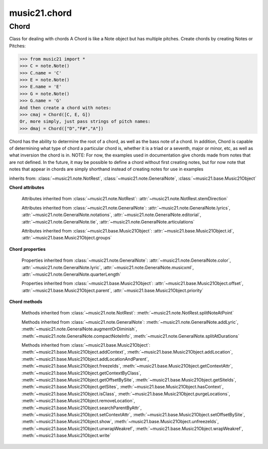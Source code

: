 .. _moduleChord:

music21.chord
=============

.. WARNING: DO NOT EDIT THIS FILE: AUTOMATICALLY GENERATED

.. module:: music21.chord



Chord
-----

.. class:: Chord(notes=[], **keywords)

    Class for dealing with chords A Chord is like a Note object but has multiple pitches. Create chords by creating Notes or Pitches: 

    >>> from music21 import *
    >>> C = note.Note()
    >>> C.name = 'C'
    >>> E = note.Note()
    >>> E.name = 'E'
    >>> G = note.Note()
    >>> G.name = 'G'
    And then create a chord with notes: 
    >>> cmaj = Chord([C, E, G])
    Or, more simply, just pass strings of pitch names: 
    >>> dmaj = Chord(["D","F#","A"])

    
    Chord has the ability to determine the root of a chord, as well as the bass note of a chord. 
    In addition, Chord is capable of determining what type of chord a particular chord is, whether 
    it is a triad or a seventh, major or minor, etc, as well as what inversion the chord is in. 
    NOTE: For now, the examples used in documentation give chords made from notes that are not 
    defined. In the future, it may be possible to define a chord without first creating notes, 
    but for now note that notes that appear in chords are simply shorthand instead of creating notes 
    for use in examples 

    

    inherits from: :class:`~music21.note.NotRest`, :class:`~music21.note.GeneralNote`, :class:`~music21.base.Music21Object`

    **Chord** **attributes**

        .. attribute:: isChord

            Boolean read-only value describing if this object is a Chord. 

        .. attribute:: isNote

            Boolean read-only value describing if this object is a Chord. Is False 

        .. attribute:: isRest

            Boolean read-only value describing if this is a Rest. Is False 

        .. attribute:: beams

            A :class:`music21.note.Beams` object. 

        Attributes inherited from :class:`~music21.note.NotRest`: :attr:`~music21.note.NotRest.stemDirection`

        Attributes inherited from :class:`~music21.note.GeneralNote`: :attr:`~music21.note.GeneralNote.lyrics`, :attr:`~music21.note.GeneralNote.notations`, :attr:`~music21.note.GeneralNote.editorial`, :attr:`~music21.note.GeneralNote.tie`, :attr:`~music21.note.GeneralNote.articulations`

        Attributes inherited from :class:`~music21.base.Music21Object`: :attr:`~music21.base.Music21Object.id`, :attr:`~music21.base.Music21Object.groups`

    **Chord** **properties**

        .. attribute:: pitches

            Return a list of all Pitch objects in this Chord. 

            >>> from music21 import *
            >>> c = chord.Chord(["C4", "E4", "G#4"])
            >>> c.pitches
            [C4, E4, G#4] 
            >>> [p.midi for p in c.pitches]
            [60, 64, 68] 

        .. attribute:: chordTablesAddress

            Return a triple tuple that represents that raw data location for information on the set class interpretation of this Chord. The data format is Forte set class cardinality, index number, and inversion status (where 0 is invariant, and -1 and 1 represent inverted or not, respectively). 

            >>> from music21 import *
            >>> c = chord.Chord(["C4", "E4", "G#4"])
            >>> c.chordTablesAddress
            (3, 12, 0) 

        .. attribute:: commonName

            Return a list of common names as strings that are associated with this Chord. 

            >>> from music21 import *
            >>> c2 = chord.Chord(['c', 'e', 'g'])
            >>> c2.commonName
            ['major triad'] 

        .. attribute:: forteClass

            Return the Forte set class name as a string. This assumes a Tn formation, where inversion distinctions are represented. 

            >>> from music21 import *
            >>> c2 = chord.Chord(['c', 'e', 'g'])
            >>> c2.forteClass
            '3-11B' 

        .. attribute:: forteClassNumber

            Return the number of the Forte set class within the defined set group. That is, if the set is 3-11, this method returns 11. 

            >>> from music21 import *
            >>> c2 = chord.Chord(['c', 'e', 'g'])
            >>> c2.forteClassNumber
            11 

        .. attribute:: forteClassTn

            Return the Forte Tn set class name, where inversion distinctions are represented. 

            >>> from music21 import *
            >>> c2 = chord.Chord(['c', 'e', 'g'])
            >>> c2.forteClassTn
            '3-11B' 

        .. attribute:: forteClassTnI

            Return the Forte TnI class name, where inversion distinctions are not represented. 

            >>> from music21 import *
            >>> c2 = chord.Chord(['c', 'e', 'g'])
            >>> c2.forteClassTnI
            '3-11' 

        .. attribute:: hasZRelation

            Return True or False if the Chord has a Z-relation. 

            >>> from music21 import *
            >>> c1 = chord.Chord(['c', 'e-', 'g'])
            >>> c1.hasZRelation
            False 

        .. attribute:: intervalVector

            Return the interval vector for this Chord as a list of integers. 

            >>> from music21 import *
            >>> c2 = chord.Chord(['c', 'e', 'g'])
            >>> c2.intervalVector
            [0, 0, 1, 1, 1, 0] 

        .. attribute:: intervalVectorString

            Return the interval vector as a string representation. 

            >>> from music21 import *
            >>> c1 = chord.Chord(['c', 'e-', 'g'])
            >>> c1.intervalVectorString
            '<001110>' 

        .. attribute:: isPrimeFormInversion

            Return True or False if the Chord represents a set class inversion. 

            >>> from music21 import *
            >>> c1 = chord.Chord(['c', 'e-', 'g'])
            >>> c1.isPrimeFormInversion
            False 
            >>> c2 = chord.Chord(['c', 'e', 'g'])
            >>> c2.isPrimeFormInversion
            True 

        .. attribute:: lily

            The name of the note as it would appear in Lilypond format. 

        .. attribute:: multisetCardinality

            Return an integer representing the cardinality of the mutliset, or the number of pitch values. 

            >>> from music21 import *
            >>> c1 = chord.Chord(["D4", "A4", "F#5", "D6"])
            >>> c1.multisetCardinality
            4 

        .. attribute:: mx

            Returns a List of mxNotes Attributes of notes are merged from different locations: first from the duration objects, then from the pitch objects. Finally, GeneralNote attributes are added 

            >>> from music21 import *
            >>> a = chord.Chord()
            >>> a.quarterLength = 2
            >>> b = pitch.Pitch('A-')
            >>> c = pitch.Pitch('D-')
            >>> d = pitch.Pitch('E-')
            >>> e = a.pitches = [b, c, d]
            >>> len(e)
            3 
            >>> mxNoteList = a.mx
            >>> len(mxNoteList) # get three mxNotes
            3 
            >>> mxNoteList[0].get('chord')
            False 
            >>> mxNoteList[1].get('chord')
            True 
            >>> mxNoteList[2].get('chord')
            True 

        .. attribute:: normalForm

            Return the normal form of the Chord represented as a list of integers. 

            >>> from music21 import *
            >>> c2 = chord.Chord(['c', 'e', 'g'])
            >>> c2.normalForm
            [0, 4, 7] 

        .. attribute:: normalFormString

            Return a string representation of the normal form of the Chord. 

            >>> from music21 import *
            >>> c1 = chord.Chord(['f#', 'e-', 'g'])
            >>> c1.normalFormString
            '<034>' 

        .. attribute:: orderedPitchClasses

            Return an list of pitch class integers, ordered form lowest to highest. 

            >>> from music21 import *
            >>> c1 = chord.Chord(["D4", "A4", "F#5", "D6"])
            >>> c1.orderedPitchClasses
            [2, 6, 9] 

        .. attribute:: orderedPitchClassesString

            Return a string representation of the pitch class values. 

            >>> from music21 import *
            >>> c1 = chord.Chord(['f#', 'e-', 'g'])
            >>> c1.orderedPitchClassesString
            '<367>' 

        .. attribute:: pitchClassCardinality

            Return a the cardinality of pitch classes, or the number of unique pitch classes, in the Chord. 

            >>> from music21 import *
            >>> c1 = chord.Chord(["D4", "A4", "F#5", "D6"])
            >>> c1.pitchClassCardinality
            3 

        .. attribute:: pitchClasses

            Return a list of all pitch classes in the chord as integers. 

            >>> from music21 import *
            >>> c1 = chord.Chord(["D4", "A4", "F#5", "D6"])
            >>> c1.pitchClasses
            [2, 9, 6, 2] 

        .. attribute:: pitchedCommonName

            Return the common name of this Chord preceded by its root, if a root is available. 

            >>> from music21 import *
            >>> c2 = chord.Chord(['c', 'e', 'g'])
            >>> c2.pitchedCommonName
            'C-major triad' 

        .. attribute:: primeForm

            Return a representation of the Chord as a prime-form list of pitch class integers. 

            >>> from music21 import *
            >>> c1 = chord.Chord(['c', 'e-', 'g'])
            >>> c1.primeForm
            [0, 3, 7] 

        .. attribute:: primeFormString

            Return a representation of the Chord as a prime-form set class string. 

            >>> from music21 import *
            >>> c1 = chord.Chord(['c', 'e-', 'g'])
            >>> c1.primeFormString
            '<037>' 

        Properties inherited from :class:`~music21.note.GeneralNote`: :attr:`~music21.note.GeneralNote.color`, :attr:`~music21.note.GeneralNote.lyric`, :attr:`~music21.note.GeneralNote.musicxml`, :attr:`~music21.note.GeneralNote.quarterLength`

        Properties inherited from :class:`~music21.base.Music21Object`: :attr:`~music21.base.Music21Object.offset`, :attr:`~music21.base.Music21Object.parent`, :attr:`~music21.base.Music21Object.priority`

    **Chord** **methods**

        .. method:: areZRelations(other)

            Check of chord other is also a z relations 

            >>> from music21 import *
            >>> c1 = chord.Chord(["C", "c#", "e", "f#"])
            >>> c2 = chord.Chord(["C", "c#", "e-", "g"])
            >>> c3 = chord.Chord(["C", "c#", "f#", "g"])
            >>> c1.areZRelations(c2)
            True 
            >>> c1.areZRelations(c3)
            False 

        .. method:: bass(newbass=0)

            returns the bass note or sets it to note. Usually defined to the lowest note in the chord, but we want to be able to override this.  You might want an implied bass for instance...  v o9. example: 

            >>> from music21 import *
            >>> cmaj = chord.Chord(['C', 'E', 'G'])
            >>> cmaj.bass() # returns C
            C 

        .. method:: canBeDominantV()

            Returns True if the chord is a Major Triad or a Dominant Seventh 

            >>> from music21 import *
            >>> a = chord.Chord(['g', 'b', 'd', 'f'])
            >>> a.canBeDominantV()
            True 

        .. method:: canBeTonic()

            returns True if the chord is a major or minor triad 

            >>> from music21 import *
            >>> a = chord.Chord(['g', 'b', 'd', 'f'])
            >>> a.canBeTonic()
            False 
            >>> a = chord.Chord(['g', 'b', 'd'])
            >>> a.canBeTonic()
            True 

        .. method:: closedPosition()

            returns a new Chord object with the same pitch classes, but now in closed position 

            >>> from music21 import *
            >>> chord1 = chord.Chord(["C#4", "G5", "E6"])
            >>> chord2 = chord1.closedPosition()
            >>> print(chord2.lily.value)
            <cis' e' g'>4 

        .. method:: containsSeventh()

            returns True if the chord contains at least one of each of Third, Fifth, and Seventh. raises an exception if the Root can't be determined 

            >>> from music21 import *
            >>> cchord = chord.Chord(['C', 'E', 'G', 'B'])
            >>> other = chord.Chord(['C', 'D', 'E', 'F', 'G', 'B'])
            >>> cchord.containsSeventh() # returns True
            True 
            >>> other.containsSeventh() # returns True
            True 

        .. method:: containsTriad()

            returns True or False if there is no triad above the root. "Contains vs. Is": A dominant-seventh chord contains a triad. example: 

            >>> from music21 import *
            >>> cchord = chord.Chord(['C', 'E', 'G'])
            >>> other = chord.Chord(['C', 'D', 'E', 'F', 'G'])
            >>> cchord.containsTriad() #returns True
            True 
            >>> other.containsTriad() #returns True
            True 

        .. method:: determineType()

            returns an abbreviation for the type of chord it is. Add option to add inversion name to abbreviation? 

            >>> from music21 import *
            >>> a = chord.Chord(['a', 'c#', 'e'])
            >>> a.determineType()
            'Major Triad' 
            >>> a = chord.Chord(['g', 'b', 'd', 'f'])
            >>> a.determineType()
            'Dominant Seventh' 

        .. method:: duration(newDur=0)

            Duration of the chord can be defined here OR it should return the duration of the first note of the chord 

        .. method:: findBass()

            Returns the lowest note in the chord The only time findBass should be called is by bass() when it is figuring out what the bass note of the chord is. Generally call bass() instead example: 

            >>> from music21 import *
            >>> cmaj = chord.Chord(['C4', 'E3', 'G4'])
            >>> cmaj.findBass() # returns E3
            E3 

        .. method:: findRoot()

            Looks for the root by finding the note with the most 3rds above it Generally use root() instead, since if a chord doesn't know its root, root() will run findRoot() automatically. example: 

            >>> from music21 import *
            >>> cmaj = chord.Chord(['E', 'G', 'C'])
            >>> cmaj.findRoot() # returns C
            C 

        .. method:: hasAnyRepeatedScale(testRoot=None)

            Returns True if for any scale degree there are two or more different notes (such as E and E-) in the chord. If there are no repeated scale degrees, return false. example: 

            >>> from music21 import *
            >>> cchord = chord.Chord (['C', 'E', 'E-', 'G'])
            >>> other = chord.Chord (['C', 'E', 'F-', 'G'])
            >>> cchord.hasAnyRepeatedScale()
            True 
            >>> other.hasAnyRepeatedScale() # returns false (chromatically identical notes of different scale degrees do not count.
            False 

        .. method:: hasFifth(testRoot=None)

            Shortcut for hasScaleX(5) 

        .. method:: hasRepeatedScaleX(scaleDeg, testRoot=None)

            Returns True if scaleDeg above testRoot (or self.root()) has two or more different notes (such as E and E-) in it.  Otherwise returns false. example: 

            >>> from music21 import *
            >>> cchord = chord.Chord (['C', 'E', 'E-', 'G'])
            >>> cchord.hasRepeatedScaleX(3) # returns true
            True 

        .. method:: hasScaleX(scaleDegree, testRoot=None)

            Each of these returns the number of semitones above the root that the third, fifth, etc., of the chord lies, if there exists one.  Or False if it does not exist. You can optionally specify a note.Note object to try as the root.  It does not change the Chord.root object.  We use these methods to figure out what the root of the triad is. Currently there is a bug that in the case of a triply diminished third (e.g., "c" => "e----"), this function will incorrectly claim no third exists.  Perhaps this be construed as a feature. In the case of chords such as C, E-, E, hasThird will return 3, not 4, nor a list object (3,4).  You probably do not want to be using tonal chord manipulation functions on chords such as these anyway. note.Note that in Chord, we're using "Scale" to mean a diatonic scale step. It will not tell you if a chord has a specific scale degree in another scale system.  That functionality might be added to scale.py someday. example: 

            >>> from music21 import *
            >>> cchord = chord.Chord(['C', 'E', 'E-', 'G'])
            >>> cchord.hasScaleX(3) #
            4 
            >>> cchord.hasScaleX(5) # will return 7
            7 
            >>> cchord.hasScaleX(6) # will return False
            False 

        .. method:: hasSeventh(testRoot=None)

            Shortcut for hasScaleX(7) 

        .. method:: hasSpecificX(scaleDegree, testRoot=None)

            Exactly like hasScaleX, except it returns the interval itself instead of the number of semitones. example: 

            >>> from music21 import *
            >>> cmaj = chord.Chord(['C', 'E', 'G'])
            >>> cmaj.hasScaleX(3) #will return the interval between C and E
            4 
            >>> cmaj.hasScaleX(5) #will return the interval between C and G
            7 
            >>> cmaj.hasScaleX(6) #will return False
            False 

        .. method:: hasThird(testRoot=None)

            Shortcut for hasScaleX(3) 

        .. method:: inversion()

            returns an integer representing which standard inversion the chord is in. Chord does not have to be complete, but determines the inversion by looking at the relationship of the bass note to the root. 

            >>> from music21 import *
            >>> a = chord.Chord(['g', 'b', 'd', 'f'])
            >>> a.inversion()
            2 

        .. method:: inversionName()

            Returns an integer representing the common abbreviation for the inversion the chord is in. If chord is not in a common inversion, returns None. 

            >>> from music21 import *
            >>> a = chord.Chord(['G3', 'B3', 'F3', 'D3'])
            >>> a.inversionName()
            43 

        .. method:: isAugmentedTriad()

            Returns True if chord is an Augmented Triad, that is, if it contains only notes that are either in unison with the root, a major third above the root, or an augmented fifth above the root. Additionally, must contain at least one of each third and fifth above the root. Chord might NOT seem to have to be spelled correctly because incorrectly spelled Augmented Triads are usually augmented triads in some other inversion (e.g. C-E-Ab is a 2nd inversion aug triad; C-Fb-Ab is 1st inversion).  However, B#-Fb-Ab does return false as expeccted). Returns false if is not an augmented triad. 

            >>> import music21.chord
            >>> c = music21.chord.Chord(["C4", "E4", "G#4"])
            >>> c.isAugmentedTriad()
            True 
            >>> c = music21.chord.Chord(["C4", "E4", "G4"])
            >>> c.isAugmentedTriad()
            False 
            Other spellings will give other roots! 
            >>> c = music21.chord.Chord(["C4", "E4", "A-4"])
            >>> c.isAugmentedTriad()
            True 
            >>> c.root()
            A-4 
            >>> c = music21.chord.Chord(["C4", "F-4", "A-4"])
            >>> c.isAugmentedTriad()
            True 
            >>> c = music21.chord.Chord(["B#4", "F-4", "A-4"])
            >>> c.isAugmentedTriad()
            False 

        .. method:: isDiminishedSeventh()

            Returns True if chord is a Diminished Seventh, that is, if it contains only notes that are either in unison with the root, a minor third above the root, a diminished fifth, or a minor seventh above the root. Additionally, must contain at least one of each third and fifth above the root. Chord must be spelled correctly. Otherwise returns false. 

            >>> from music21 import *
            >>> a = chord.Chord(['c', 'e-', 'g-', 'b--'])
            >>> a.isDiminishedSeventh()
            True 

        .. method:: isDiminishedTriad()

            Returns True if chord is a Diminished Triad, that is, if it contains only notes that are either in unison with the root, a minor third above the root, or a diminished fifth above the root. Additionally, must contain at least one of each third and fifth above the root. Chord must be spelled correctly. Otherwise returns false. 

            >>> from music21 import *
            >>> cchord = chord.Chord(['C', 'E-', 'G-'])
            >>> other = chord.Chord(['C', 'E-', 'F#'])
            >>> cchord.isDiminishedTriad() #returns True
            True 
            >>> other.isDiminishedTriad() #returns False
            False 

        .. method:: isDominantSeventh()

            Returns True if chord is a Dominant Seventh, that is, if it contains only notes that are either in unison with the root, a major third above the root, a perfect fifth, or a major seventh above the root. Additionally, must contain at least one of each third and fifth above the root. Chord must be spelled correctly. Otherwise returns false. 

            >>> from music21 import *
            >>> a = chord.Chord(['b', 'g', 'd', 'f'])
            >>> a.isDominantSeventh()
            True 

        .. method:: isFalseDiminishedSeventh()

            Returns True if chord is a Diminished Seventh, that is, if it contains only notes that are either in unison with the root, a minor third above the root, a diminished fifth, or a minor seventh above the root. Additionally, must contain at least one of each third and fifth above the root. Chord MAY BE SPELLED INCORRECTLY. Otherwise returns false. 

        .. method:: isHalfDiminishedSeventh()

            Returns True if chord is a Half Diminished Seventh, that is, if it contains only notes that are either in unison with the root, a minor third above the root, a diminished fifth, or a major seventh above the root. Additionally, must contain at least one of each third, fifth, and seventh above the root. Chord must be spelled correctly. Otherwise returns false. 

            >>> from music21 import *
            >>> c1 = chord.Chord(['C4','E-4','G-4','B-4'])
            >>> c1.isHalfDiminishedSeventh()
            True 
            Incorrectly spelled chords are not considered half-diminished sevenths 
            >>> c2 = chord.Chord(['C4','E-4','G-4','A#4'])
            >>> c2.isHalfDiminishedSeventh()
            False 
            Nor are incomplete chords 
            >>> c3 = chord.Chord(['C4', 'G-4','B-4'])
            >>> c3.isHalfDiminishedSeventh()
            False 

        .. method:: isMajorTriad()

            Returns True if chord is a Major Triad, that is, if it contains only notes that are either in unison with the root, a major third above the root, or a perfect fifth above the root. Additionally, must contain at least one of each third and fifth above the root. Chord must be spelled correctly. Otherwise returns false. example: 

            >>> from music21 import *
            >>> cchord = chord.Chord(['C', 'E', 'G'])
            >>> other = chord.Chord(['C', 'G'])
            >>> cchord.isMajorTriad() # returns True
            True 
            >>> other.isMajorTriad() # returns False
            False 

        .. method:: isMinorTriad()

            Returns True if chord is a Minor Triad, that is, if it contains only notes that are either in unison with the root, a minor third above the root, or a perfect fifth above the root. Additionally, must contain at least one of each third and fifth above the root. Chord must be spelled correctly. Otherwise returns false. example: 

            >>> from music21 import *
            >>> cchord = chord.Chord(['C', 'E-', 'G'])
            >>> other = chord.Chord(['C', 'E', 'G'])
            >>> cchord.isMinorTriad() # returns True
            True 
            >>> other.isMinorTriad() # returns False
            False 

        .. method:: isSeventh()

            Returns True if chord contains at least one of each of Third, Fifth, and Seventh, and every note in the chord is a Third, Fifth, or Seventh, such that there are no repeated scale degrees (ex: E and E-). Else return false. example: 

            >>> from music21 import *
            >>> cchord = chord.Chord(['C', 'E', 'G', 'B'])
            >>> other = chord.Chord(['C', 'D', 'E', 'F', 'G', 'B'])
            >>> cchord.isSeventh() # returns True
            True 
            >>> other.isSeventh() # returns False
            False 

        .. method:: isTriad()

            returns True or False "Contains vs. Is:" A dominant-seventh chord is NOT a triad. returns True if the chord contains at least one Third and one Fifth and all notes are equivalent to either of those notes. Only returns True if triad is spelled correctly. example: 

            >>> from music21 import *
            >>> cchord = chord.Chord(['C', 'E', 'G'])
            >>> other = chord.Chord(['C', 'D', 'E', 'F', 'G'])
            >>> cchord.isTriad() # returns True
            True 
            >>> other.isTriad()
            False 

        .. method:: numNotes()

            Returns the number of notes in the chord 

        .. method:: root(newroot=False)

            Returns or sets the Root of the chord.  if not set, will run findRoot (q.v.) example: 

            >>> from music21 import *
            >>> cmaj = chord.Chord(['C', 'E', 'G'])
            >>> cmaj.root() # returns C
            C 

        .. method:: seekChordTablesAddress()

            Utility method to return the address to the chord table. Table addresses are TN based three character codes: cardinaltiy, Forte index number, inversion Inversion is either 0 (for symmetrical) or -1/1 NOTE: time consuming, and only should be run when necessary. 

            >>> from music21 import *
            >>> c1 = chord.Chord(['c3'])
            >>> c1.orderedPitchClasses
            [0] 
            >>> c1.seekChordTablesAddress()
            (1, 1, 0) 
            >>> c1 = chord.Chord(['c', 'c#', 'd', 'd#', 'e', 'f', 'f#', 'g', 'g#', 'a', 'b'])
            >>> c1.seekChordTablesAddress()
            (11, 1, 0) 
            >>> c1 = chord.Chord(['c', 'e', 'g'])
            >>> c1.seekChordTablesAddress()
            (3, 11, -1) 
            >>> c1 = chord.Chord(['c', 'e-', 'g'])
            >>> c1.seekChordTablesAddress()
            (3, 11, 1) 
            >>> c1 = chord.Chord(['c', 'c#', 'd#', 'e', 'f#', 'g#', 'a#'])
            >>> c1.seekChordTablesAddress()
            (7, 34, 0) 
            >>> c1 = chord.Chord(['c', 'c#', 'd'])
            >>> c1.seekChordTablesAddress()
            (3, 1, 0) 

        .. method:: semiClosedPosition()

            TODO: Write moves everything within an octave EXCEPT if there's already a pitch at that step, then it puts it up an octave.  It's a very useful display standard for dense post-tonal chords. 

        .. method:: sortAscending()

            No documentation. 

        .. method:: sortChromaticAscending()

            Same as sortAscending but notes are sorted by midi number, so F## sorts above G-. 

        .. method:: sortDiatonicAscending()

            After talking with Daniel Jackson, let's try to make the chord object as immutable as possible, so we return a new Chord object with the notes arranged from lowest to highest The notes are sorted by Scale degree and then by Offset (so F## sorts below G-). Notes that are the identical pitch retain their order 

            >>> from music21 import *
            >>> cMajUnsorted = chord.Chord(['E4', 'C4', 'G4'])
            >>> cMajSorted = cMajUnsorted.sortDiatonicAscending()
            >>> cMajSorted.pitches[0].name
            'C' 

        .. method:: sortFrequencyAscending()

            Same as above, but uses a note's frequency to determine height; so that C# would be below D- in 1/4-comma meantone, equal in equal temperament, but below it in (most) just intonation types. 

        .. method:: transpose(value, inPlace=False)

            Transpose the Note by the user-provided value. If the value is an integer, the transposition is treated in half steps. If the value is a string, any Interval string specification can be provided. 

            >>> from music21 import *
            >>> a = chord.Chord(['g4', 'a3', 'c#6'])
            >>> b = a.transpose('m3')
            >>> b
            <music21.chord.Chord B-4 C4 E6> 
            >>> aInterval = interval.Interval(-6)
            >>> b = a.transpose(aInterval)
            >>> b
            <music21.chord.Chord C#4 D#3 F##5> 
            >>> a.transpose(aInterval, inPlace=True)
            >>> a
            <music21.chord.Chord C#4 D#3 F##5> 

        Methods inherited from :class:`~music21.note.NotRest`: :meth:`~music21.note.NotRest.splitNoteAtPoint`

        Methods inherited from :class:`~music21.note.GeneralNote`: :meth:`~music21.note.GeneralNote.addLyric`, :meth:`~music21.note.GeneralNote.augmentOrDiminish`, :meth:`~music21.note.GeneralNote.compactNoteInfo`, :meth:`~music21.note.GeneralNote.splitAtDurations`

        Methods inherited from :class:`~music21.base.Music21Object`: :meth:`~music21.base.Music21Object.addContext`, :meth:`~music21.base.Music21Object.addLocation`, :meth:`~music21.base.Music21Object.addLocationAndParent`, :meth:`~music21.base.Music21Object.freezeIds`, :meth:`~music21.base.Music21Object.getContextAttr`, :meth:`~music21.base.Music21Object.getContextByClass`, :meth:`~music21.base.Music21Object.getOffsetBySite`, :meth:`~music21.base.Music21Object.getSiteIds`, :meth:`~music21.base.Music21Object.getSites`, :meth:`~music21.base.Music21Object.hasContext`, :meth:`~music21.base.Music21Object.isClass`, :meth:`~music21.base.Music21Object.purgeLocations`, :meth:`~music21.base.Music21Object.removeLocation`, :meth:`~music21.base.Music21Object.searchParentByAttr`, :meth:`~music21.base.Music21Object.setContextAttr`, :meth:`~music21.base.Music21Object.setOffsetBySite`, :meth:`~music21.base.Music21Object.show`, :meth:`~music21.base.Music21Object.unfreezeIds`, :meth:`~music21.base.Music21Object.unwrapWeakref`, :meth:`~music21.base.Music21Object.wrapWeakref`, :meth:`~music21.base.Music21Object.write`


